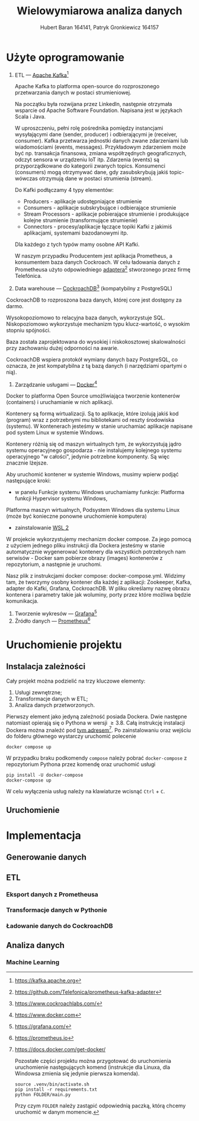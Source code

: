 #+TITLE: Wielowymiarowa analiza danych
 #+author: Hubert Baran 164141, Patryk Gronkiewicz 164157
 #+email: 164141@stud.prz.edu, 164157@stud.prz.edu.pl
 #+language: pl
 #+latex_class: report

* Użyte oprogramowanie
1. ETL --- [[https://kafka.apache.org][Apache Kafka]][fn:kafka]

   Apache Kafka to platforma open-source do rozproszonego przetwarzania danych w postaci strumieniowej.

   Na początku była rozwijana przez LinkedIn, następnie otrzymała wsparcie od Apache Software Foundation.
   Napisana jest w językach Scala i Java.

   W uproszczeniu, pełni rolę pośrednika pomiędzy instancjami wysyłającymi dane (sender, producer)
   i odbierającymi je (receiver, consumer). Kafka przetwarza jednostki danych zwane zdarzeniami lub
   wiadomościami (events, messages). Przykładowym zdarzeniem może być np. transakcja finansowa, zmiana
   współrzędnych geograficznych, odczyt sensora w urządzeniu IoT itp. Zdarzenia (events) są przyporządkowane
   do kategorii zwanych topics. Konsumenci (consumers) mogą otrzymywać dane, gdy zasubskrybują jakiś topic- wówczas otrzymują
   dane w postaci strumienia (stream).

   Do Kafki podłączamy 4 typy elementów:
   + Producers - aplikacje udostępniające strumienie
   + Consumers - aplikacje subskrybujące i odbierające strumienie
   + Stream Processors - aplikacje pobierające strumienie i produkujące kolejne strumienie (transformujące strumienie)
   + Connectors - procesy/aplikacje łączące topiki Kafki z jakimiś aplikacjami, systemami bazodanowymi itp.
   Dla każdego z tych typów mamy osobne API Kafki.
   
   W naszym przypadku Producentem jest aplikacja Prometheus, a konsumentem baza danych Cockroach. W celu ładowania danych z Prometheusa użyto odpowiedniego [[https://github.com/Telefonica/prometheus-kafka-adapter][adaptera]][fn:adapter] stworzonego przez firmę Telefónica.

2. Data warehouse --- [[https://www.cockroachlabs.com/][CockroachDB]][fn:cockroach] (kompatybilny z PostgreSQL)

CockroachDB to rozproszona baza danych, której core jest dostępny za darmo.

Wysokopoziomowo to relacyjna baza danych, wykorzystuje SQL.
Niskopoziomowo wykorzystuje mechanizm typu klucz-wartość, o wysokim stopniu spójności.

Baza została zaprojektowana do wysokiej i niskokosztowej skalowalności przy zachowaniu dużej
odporności na awarie.

CockroachDB wspiera protokół wymiany danych bazy PostgreSQL, co oznacza, że jest kompatybilna z
tą bazą danych (i narzędziami opartymi o nią).

3. Zarządzanie usługami --- [[https://ww.wdocker.com][Docker]][fn:docker]

Docker to platforma Open Source umożliwiająca tworzenie kontenerów (containers)
i uruchamianie w nich aplikacji.

Kontenery są formą wirtualizacji. Są to aplikacje, które izolują jakiś kod (program) wraz
z potrzebnymi mu bibliotekami od reszty środowiska (systemu). W kontenerach jesteśmy w stanie
uruchamiać aplikacje napisane pod system Linux w systemie Windows.

Kontenery różnią się od maszyn wirtualnych tym, że wykorzystują jądro systemu operacyjnego gospodarza -
nie instalujemy kolejnego systemu operacyjnego "w całości", jedynie potrzebne komponenty.
Są więc znacznie lżejsze.

Aby uruchomić kontener w systemie Windows, musimy wpierw podjąć następujące kroki:
+ w panelu Funkcje systemu Windows uruchamiamy funkcje: Platforma funkcji Hypervisor systemu Windows,
Platforma maszyn wirtualnych, Podsystem Windows dla systemu Linux (może być konieczne ponowne
uruchomienie komputera)
+ zainstalowanie [[https://docs.microsoft.com/en-us/windows/wsl/install][WSL 2]]

W projekcie wykorzystujemy mechanizm docker compose. Za jego pomocą z użyciem jednego pliku
instrukcji dla Dockera jesteśmy w stanie automatycznie wygenerować kontenery dla wszystkich
potrzebnych nam serwisów - Docker sam pobierze obrazy (images) kontenerów z repozytorium,
a następnie je uruchomi.

Nasz plik z instrukcjami docker compose: docker-compose.yml. Widzimy tam, że tworzymy osobny
kontener dla każdej z aplikacji: Zookeeper, Kafka, adapter do Kafki, Grafana, CockroachDB.
W pliku określamy nazwę obrazu kontenera i parametry takie jak woluminy, porty przez które
możliwa będzie komunikacja.

4. Tworzenie wykresów --- [[https://grafana.com/][Grafana]][fn:grafana]
5. Źródło danych --- [[https://prometheus.io][Prometheus]][fn:prometheus]

[fn:kafka][[https://kafka.apache.org]]
[fn:confluent]https://github.com/confluentinc/confluent-kafka-python
[fn:cockroach]https://www.cockroachlabs.com/
[fn:docker]https://www.docker.com
[fn:grafana]https://grafana.com/
[fn:prometheus]https://prometheus.io
[fn:adapter]https://github.com/Telefonica/prometheus-kafka-adapter
* Uruchomienie projektu
** Instalacja zależności
Cały projekt można podzielić na trzy kluczowe elementy:
1. Usługi zewnętrzne;
2. Transformacje danych w ETL;
3. Analiza danych przetworzonych.

Pierwszy element jako jedyną zależność posiada Dockera. Dwie następne natomiast opierają się o Pythona w wersji $\geq 3.8$. Całą instrukcję instalacji Dockera można znaleźć pod [[https://docs.docker.com/get-docker/][tym adresem]][fn:docker-installation]. Po zainstalowaniu oraz wejściu do folderu głównego wystarczy uruchomić polecenie
#+begin_src shell-script :eval never
docker compose up
#+end_src
W przypadku braku podkomendy ~compose~ należy pobrać ~docker-compose~ z repozytorium Pythona przez komendę oraz uruchomić usługi
#+begin_src shell-script :eval never
pip install -U docker-compose
docker-compose up
#+end_src
W celu wyłączenia usług należy na klawiaturze wcisnąć =Ctrl= + =C=.

[fn:docker-installation] https://docs.docker.com/get-docker/

Pozostałe części projektu można przygotować do uruchomienia uruchomienie następujących komend (instrukcje dla Linuxa, dla Windowsa zmienia się jedynie pierwsza komenda).
#+begin_src shell-script :eval never
source .venv/bin/activate.sh
pip install -r requirements.txt
python FOLDER/main.py
#+end_src
Przy czym =FOLDER= należy zastąpić odpowiednią paczką, którą chcemy uruchomić w danym momencie.
** Uruchomienie
* Implementacja
** Generowanie danych
** ETL
*** Eksport danych z Prometheusa
*** Transformacje danych w Pythonie
*** Ładowanie danych do CockroachDB
** Analiza danych
*** Machine Learning
